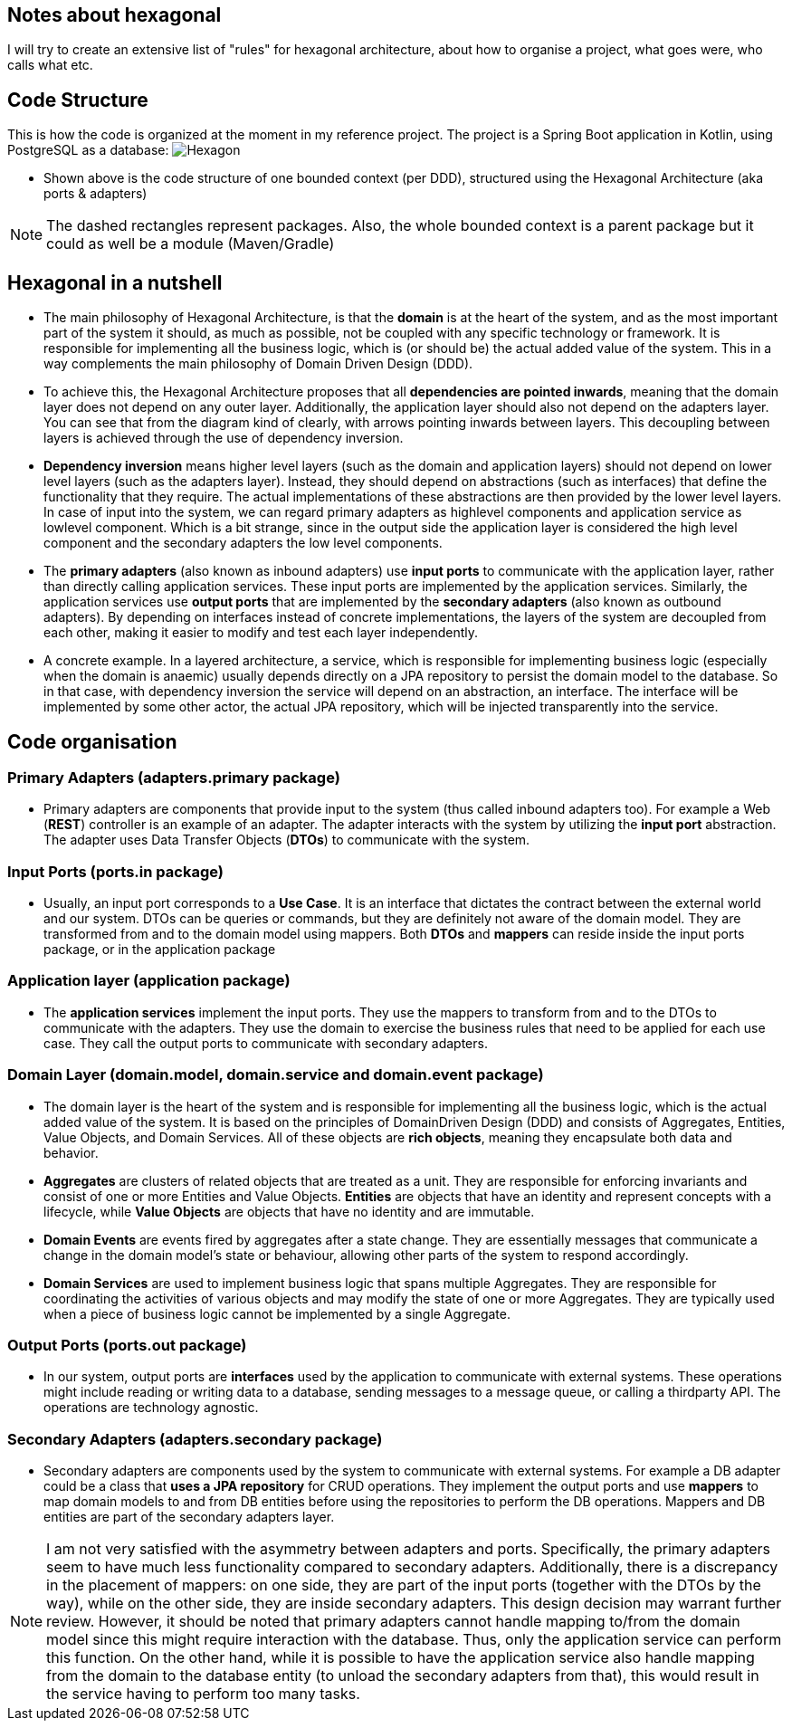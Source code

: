 == Notes about hexagonal

I will try to create an extensive list of "rules" for hexagonal architecture, about how to organise a project, what goes were, who calls what etc.

== Code Structure

This is how the code is organized at the moment in my reference project.
The project is a Spring Boot application in Kotlin, using PostgreSQL as a database:
image:../docs/hexagonal.jpg[Hexagon]

** Shown above is the code structure of one bounded context (per DDD), structured using the Hexagonal Architecture (aka ports & adapters)

NOTE: The dashed rectangles represent packages.
Also, the whole bounded context is a parent package but it could as well be a module (Maven/Gradle)

== Hexagonal in a nutshell

*** The main philosophy of Hexagonal Architecture, is that the *domain* is at the heart of the system, and as the most important part of the system it should, as much as possible, not be coupled with any specific technology or framework.
It is responsible for implementing all the business logic, which is (or should be) the actual added value of the system.
This in a way complements the main philosophy of Domain Driven Design (DDD).
*** To achieve this, the Hexagonal Architecture proposes that all *dependencies are pointed inwards*, meaning that the domain layer does not depend on any outer layer.
Additionally, the application layer should also not depend on the adapters layer.
You can see that from the diagram kind of clearly, with arrows pointing inwards between layers.
This decoupling between layers is achieved through the use of dependency inversion.
*** *Dependency inversion* means higher level layers (such as the domain and application layers) should not depend on lower level layers (such as the adapters layer).
Instead, they should depend on abstractions (such as interfaces) that define the functionality that they require.
The actual implementations of these abstractions are then provided by the lower level layers.
In case of input into the system, we can regard primary adapters as highlevel components and application service as lowlevel component.
Which is a bit strange, since in the output side the application layer is considered the high level component and the secondary adapters the low level components.
*** The *primary adapters* (also known as inbound adapters) use *input ports* to communicate with the application layer, rather than directly calling application services.
These input ports are implemented by the application services.
Similarly, the application services use *output ports* that are implemented by the *secondary adapters* (also known as outbound adapters).
By depending on interfaces instead of concrete implementations, the layers of the system are decoupled from each other, making it easier to modify and test each layer independently.
*** A concrete example.
In a layered architecture, a service, which is responsible for implementing business logic (especially when the domain is anaemic) usually depends directly on a JPA repository to persist the domain model to the database.
So in that case, with dependency inversion the service will depend on an abstraction, an interface.
The interface will be implemented by some other actor, the actual JPA repository, which will be injected transparently into the service.

== Code organisation

=== Primary Adapters (adapters.primary package)

**** Primary adapters are components that provide input to the system (thus called inbound adapters too).
For example a Web (*REST*) controller is an example of an adapter.
The adapter interacts with the system by utilizing the *input port* abstraction.
The adapter uses Data Transfer Objects (*DTOs*) to communicate with the system.

=== Input Ports (ports.in package)

**** Usually, an input port corresponds to a *Use Case*.
It is an interface that dictates the contract between the external world and our system.
DTOs can be queries or commands, but they are definitely not aware of the domain model.
They are transformed from and to the domain model using mappers.
Both *DTOs* and *mappers* can reside inside the input ports package, or in the application package

=== Application layer (application package)

**** The *application services* implement the input ports.
They use the mappers to transform from and to the DTOs to communicate with the adapters.
They use the domain to exercise the business rules that need to be applied for each use case.
They call the output ports to communicate with secondary adapters.

=== Domain Layer (domain.model, domain.service and domain.event package)

**** The domain layer is the heart of the system and is responsible for implementing all the business logic, which is the actual added value of the system.
It is based on the principles of DomainDriven Design (DDD) and consists of Aggregates, Entities, Value Objects, and Domain Services.
All of these objects are *rich objects*, meaning they encapsulate both data and behavior.
**** *Aggregates* are clusters of related objects that are treated as a unit.
They are responsible for enforcing invariants and consist of one or more Entities and Value Objects. *Entities* are objects that have an identity and represent concepts with a lifecycle, while *Value Objects* are objects that have no identity and are immutable.
**** *Domain Events* are events fired by aggregates after a state change.
They are essentially messages that communicate a change in the domain model's state or behaviour, allowing other parts of the system to respond accordingly.
**** *Domain Services* are used to implement business logic that spans multiple Aggregates.
They are responsible for coordinating the activities of various objects and may modify the state of one or more Aggregates.
They are typically used when a piece of business logic cannot be implemented by a single Aggregate.

=== Output Ports (ports.out package)

**** In our system, output ports are *interfaces* used by the application to communicate with external systems.
These operations might include reading or writing data to a database, sending messages to a message queue, or calling a thirdparty API.
The operations are technology agnostic.

=== Secondary Adapters (adapters.secondary package)

**** Secondary adapters are components used by the system to communicate with external systems.
For example a DB adapter could be a class that *uses a JPA repository* for CRUD operations.
They implement the output ports and use *mappers* to map domain models to and from DB entities before using the repositories to perform the DB operations.
Mappers and DB entities are part of the secondary adapters layer.

NOTE: I am not very satisfied with the asymmetry between adapters and ports.
Specifically, the primary adapters seem to have much less functionality compared to secondary adapters.
Additionally, there is a discrepancy in the placement of mappers: on one side, they are part of the input ports (together with the DTOs by the way), while on the other side, they are inside secondary adapters.
This design decision may warrant further review.
However, it should be noted that primary adapters cannot handle mapping to/from the domain model since this might require interaction with the database.
Thus, only the application service can perform this function.
On the other hand, while it is possible to have the application service also handle mapping from the domain to the database entity (to unload the secondary adapters from that), this would result in the service having to perform too many tasks.
  

